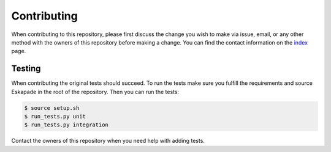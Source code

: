 ============
Contributing
============

When contributing to this repository, please first discuss the change you wish to make via issue, email, or any
other method with the owners of this repository before making a change. You can find the contact information on the
`index <index.html>`_ page.

Testing
-------
When contributing the original tests should succeed. To run the tests make sure you fulfill the requirements and
source Eskapade in the root of the repository. Then you can run the tests:

.. code-block:: bash

  $ source setup.sh
  $ run_tests.py unit
  $ run_tests.py integration

Contact the owners of this repository when you need help with adding tests.
